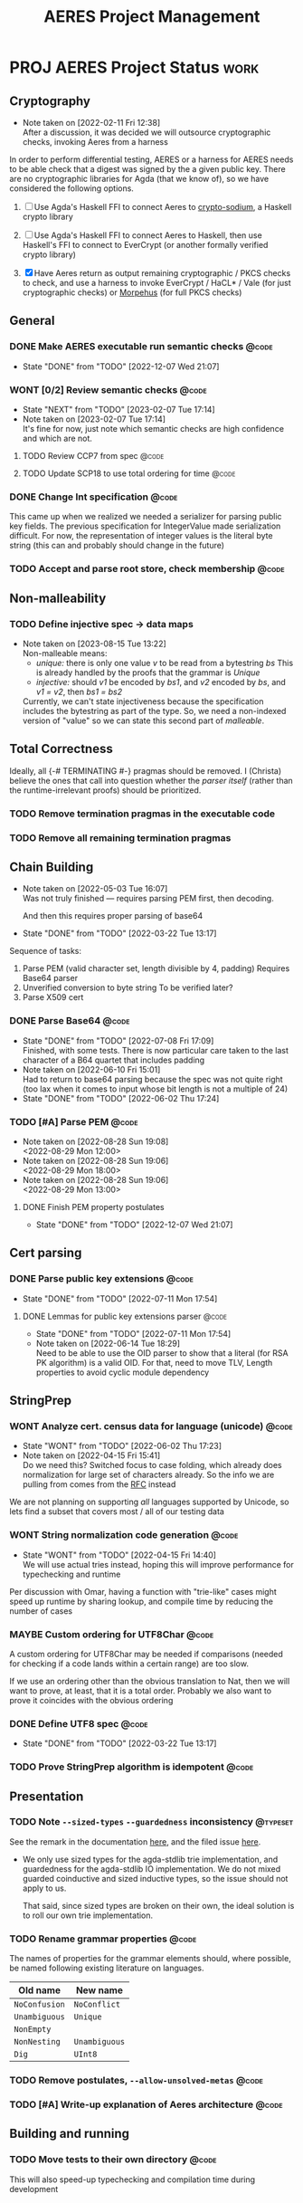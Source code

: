 #+TITLE: AERES Project Management

* PROJ AERES Project Status                                            :work:
  :PROPERTIES:
  :CATEGORY: Aeres
  :NOBLOCKING: t
  :END:
** Cryptography
   - Note taken on [2022-02-11 Fri 12:38] \\
     After a discussion, it was decided we will outsource cryptographic checks,
     invoking Aeres from a harness

   In order to perform differential testing, AERES or a harness for AERES needs
   to be able check that a digest was signed by the a given public key. There are
   no cryptographic libraries for Agda (that we know of), so we have considered
   the following options.

   1. [ ] Use Agda's Haskell FFI to connect Aeres to [[https://hackage.haskell.org/package/crypto-sodium][crypto-sodium]], a Haskell
      crypto library

   2. [ ] Use Agda's Haskell FFI to connect Aeres to Haskell, then use Haskell's
      FFI to connect to EverCrypt (or another formally verified crypto library)

   3. [X] Have Aeres return as output remaining cryptographic / PKCS checks to
      check, and use a harness to invoke EverCrypt / HaCL* / Vale (for just
      cryptographic checks) or [[https://github.com/Morpheus-Repo/Morpheus][Morpehus]] (for full PKCS checks)

** General
*** DONE Make AERES executable run semantic checks                    :@code:
    CLOSED: [2022-12-07 Wed 21:07]
    :PROPERTIES:
    :ASSIGNEE: Christa
    :END:
    - State "DONE"       from "TODO"       [2022-12-07 Wed 21:07]
*** WONT [0/2] Review semantic checks                                 :@code:
    :PROPERTIES:
    :ASSIGNEE: Christa
    :END:
    - State "NEXT"       from "TODO"       [2023-02-07 Tue 17:14]
    - Note taken on [2023-02-07 Tue 17:14] \\
      It's fine for now, just note which semantic checks are high confidence and which
      are not.
**** TODO Review CCP7 from spec                                       :@code:
     :PROPERTIES:
     :ASSIGNEE: Joy
     :END:
**** TODO Update SCP18 to use total ordering for time                 :@code:
     :PROPERTIES:
     :ASSIGNEE: Christa
     :END:
*** DONE Change Int specification                                     :@code:
    :PROPERTIES:
    :ASSIGNEE: Christa
    :END:

    This came up when we realized we needed a serializer for parsing public key
    fields. The previous specification for IntegerValue made serialization
    difficult. For now, the representation of integer values is the literal byte
    string (this can and probably should change in the future)
*** TODO Accept and parse root store, check membership                :@code:
** Non-malleability
*** TODO Define injective spec -> data maps
    - Note taken on [2023-08-15 Tue 13:22] \\
      Non-malleable means:
      - /unique:/ there is only one value /v/ to be read from a bytestring /bs/
        This is already handled by the proofs that the grammar is /Unique/
      - /injective:/ should /v1/ be encoded by /bs1/, and /v2/ encoded by /bs/, and
        /v1 = v2/, then /bs1 = bs2/
      
      
      Currently, we can't state injectiveness because the specification includes the
      bytestring as part of the type. So, we need a non-indexed version of "value" so
      we can state this second part of /malleable/.
** Total Correctness

   Ideally, all {-# TERMINATING #-} pragmas should be removed. I (Christa)
   believe the ones that call into question whether the /parser itself/ (rather
   than the runtime-irrelevant proofs) should be prioritized.
*** TODO Remove termination pragmas in the executable code
*** TODO Remove all remaining termination pragmas

** Chain Building
    - Note taken on [2022-05-03 Tue 16:07] \\
      Was not truly finished --- requires parsing PEM first, then decoding.

      And then this requires proper parsing of base64
    - State "DONE"       from "TODO"       [2022-03-22 Tue 13:17]


    Sequence of tasks:
    1. Parse PEM (valid character set, length divisible by 4, padding)
       Requires Base64 parser
    2. Unverified conversion to byte string
       To be verified later?
    3. Parse X509 cert
   
*** DONE Parse Base64                                                 :@code:
    CLOSED: [2022-07-08 Fri 17:09]
    :PROPERTIES:
    :ASSIGNEE: Christa
    :END:
    - State "DONE"       from "TODO"       [2022-07-08 Fri 17:09] \\
      Finished, with some tests. There is now particular care taken to the last
      character of a B64 quartet that includes padding
    - Note taken on [2022-06-10 Fri 15:01] \\
      Had to return to base64 parsing because the spec was not quite right (too lax
      when it comes to input whose bit length is not a multiple of 24)
    - State "DONE"       from "TODO"       [2022-06-02 Thu 17:24]
*** TODO [#A] Parse PEM                                               :@code:
    :PROPERTIES:
    :ASSIGNEE: Christa
    :END:
    - Note taken on [2022-08-28 Sun 19:08] \\
      <2022-08-29 Mon 12:00>
    - Note taken on [2022-08-28 Sun 19:06] \\
      <2022-08-29 Mon 18:00>
    - Note taken on [2022-08-28 Sun 19:06] \\
      <2022-08-29 Mon 13:00>
**** DONE Finish PEM property postulates
     CLOSED: [2022-12-07 Wed 21:07]
     - State "DONE"       from "TODO"       [2022-12-07 Wed 21:07]
** Cert parsing
*** DONE Parse public key extensions                                  :@code:
    CLOSED: [2022-07-11 Mon 17:54]
    :PROPERTIES:
    :ASSIGNEE: Joy
    :END:
    - State "DONE"       from "TODO"       [2022-07-11 Mon 17:54]
**** DONE Lemmas for public key extensions parser                     :@code:
     CLOSED: [2022-07-11 Mon 17:54]
     :PROPERTIES:
     :ASSIGNEE: Christa
     :END:
     - State "DONE"       from "TODO"       [2022-07-11 Mon 17:54]
     - Note taken on [2022-06-14 Tue 18:29] \\
       Need to be able to use the OID parser to show that a literal (for RSA PK
       algorithm) is a valid OID. For that, need to move TLV, Length properties to
       avoid cyclic module dependency
** StringPrep
*** WONT Analyze cert. census data for language (unicode)             :@code:
    CLOSED: [2022-06-02 Thu 17:23]
    :PROPERTIES:
    :ASSIGNEE: Joy
    :END:
    - State "WONT"       from "TODO"       [2022-06-02 Thu 17:23]
    - Note taken on [2022-04-15 Fri 15:41] \\
      Do we need this? Switched focus to case folding, which already does
      normalization for large set of characters already.
      So the info we are pulling from comes from the [[https://datatracker.ietf.org/doc/html/rfc3454#appendix-B.2][RFC]] instead

    We are not planning on supporting /all/ languages supported by Unicode, so
    lets find a subset that covers most / all of our testing data
*** WONT String normalization code generation                         :@code:
    CLOSED: [2022-04-15 Fri 14:40]
    :PROPERTIES:
    :ASSIGNEE: Joy
    :END:

    - State "WONT"       from "TODO"       [2022-04-15 Fri 14:40] \\
      We will use actual tries instead, hoping this will improve performance for
      typechecking and runtime
    Per discussion with Omar, having a function with "trie-like" cases might
    speed up runtime by sharing lookup, and compile time by reducing the number
    of cases
*** MAYBE Custom ordering for UTF8Char                                :@code:
    CLOSED: [2022-06-02 Thu 18:33]
    :PROPERTIES:
    :ASSIGNEE: Christa
    :END:

    A custom ordering for UTF8Char may be needed if comparisons (needed for
    checking if a code lands within a certain range) are too slow.

    If we use an ordering other than the obvious translation to Nat, then we
    will want to prove, at least, that it is a total order.
    Probably we also want to prove it coincides with the obvious ordering
*** DONE Define UTF8 spec                                             :@code:
    CLOSED: [2022-03-22 Tue 13:17]
    :PROPERTIES:
    :ASSIGNEE: Christa
    :END:
    - State "DONE"       from "TODO"       [2022-03-22 Tue 13:17]
*** TODO Prove StringPrep algorithm is idempotent                     :@code:
    :PROPERTIES:
    :ASSIGNEE: Christa
    :END:

** Presentation
  
*** TODO Note =--sized-types= =--guardedness= inconsistency        :@typeset:
    :PROPERTIES:
    :ASSIGNEE: Christa
    :END:

   See the remark in the documentation [[https://agda.readthedocs.io/en/v2.6.1/language/safe-agda.html][here]], and the filed issue [[https://github.com/agda/agda/issues/1209][here]].

   - We only use sized types for the agda-stdlib trie implementation, and
     guardedness for the agda-stdlib IO implementation. We do not mixed guarded
     coinductive and sized inductive types, so the issue should not apply to us.

     That said, since sized types are broken on their own, the ideal solution is
     to roll our own trie implementation.
   
*** TODO Rename grammar properties                                    :@code:
    :PROPERTIES:
    :ASSIGNEE: Christa
    :END:

    The names of properties for the grammar elements should, where possible, be
    named following existing literature on languages.

    | Old name      | New name      |
    |---------------+---------------|
    | =NoConfusion= | =NoConflict=  |
    | =Unambiguous= | =Unique=      |
    | =NonEmpty=    |               |
    | =NonNesting=  | =Unambiguous= |
    |---------------+---------------|
    | =Dig=         | =UInt8=       |

*** TODO Remove postulates, =--allow-unsolved-metas=                  :@code:

*** TODO [#A] Write-up explanation of Aeres architecture              :@code:
    :PROPERTIES:
    :ASSIGNEE: Christa
    :END:

** Building and running
*** TODO Move tests to their own directory                            :@code:

    This will also speed-up typechecking and compilation time during development
* PROJ AERES Paper
** [2/5] Christa

   - [ ] Double-check S3.1.1
   - [ ] Double-check S3.3.6
   - [ ] Finish S4.3 revisions
   - [X] Double-check termination
   - [X] [2/2] ASN1STAR
     - [X] check accuracy of claim that ASN1Star proves mutual correctness wrt
       encoder / decoder
     - [X] contrast unambiguous and uniqueness with non-malleability

       This is not nearly as strong as the non-malleability property of ASN1*,
       because our specifications are not equipped to even *state* the property
       that different bytestring representations of ASN.1 are equal (because the
       bytestring is part of the type, and to even state the property that two
       terms are equal they must have the same type).

       What would have to be done is either make separate, non-indexed datatypes
       capturing the "mere data", write functions that convert the indexed
       specification to the mere data, and prove non-malleability for the
       results (or the mere data could be fields, and we can use lenses)

* Misc Notes

*** 2022 May 31 Tue 20:33

    - serializer for OID, for getSignAlgBS
    - nonnesting for PkAlg
    - postulated public key fields properties

*** 2022 Apr 15 Fri

    - Semantic Checks
      - We should review the specification and proof of each semantic check, to
        make sure that the spec is convincing

        For example
        - SCP18: The check on time just uses booleans, rather than defining an ordering
          on time values
        - CCP7: whether a cert is in a given set (with stringprep)
    - Executable
      - Testing for performance, parsing PEM
      - Returing the remaining crypto checks: PK, Digest, Signature

        For the harness to invoke on an external program
    - Spec improvements
      - Time
        Not as precisely specified as it could be (e.g., leap days, leap seconds
        not covered --- also day ranges for months is inaccurate)
    - String prep
      - It seems to me like idempotency / normalization is the only thing people
        would care about when it comes to the stringprep algorithm

        Its purpose is to give a decidable equivalence relation by giving every
        string a canonical form. If the spec introduces nondeterminism, we are
        no longer formalizing the stringprep algorithm

        To ease reasoning, we can also use lemmas stating no character in the
        image of one mapping is in the domain of a previous mapping
    - Cryptographic checks
      Outsourced to a harness
      - I need to know (from Joy, Omar) what fields need to be checked: for a
        cert, where is the digest, where is the public key
    - Org
      - Joy: update the TODO items that have been assigned to you with the
        results (e.g., analysis of cert data for unicode coverage)
* End

#  LocalWords:  AERES

# Local Variables:
# eval: (flyspell-mode)
# eval: (smartparens-mode)
# End:

